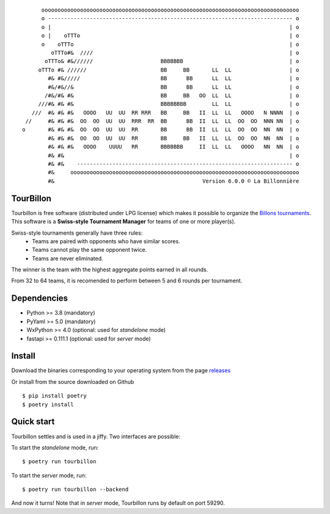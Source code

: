 |PythonVersions| |PypiPackage| |Downloads| |Pylint| |Tests| |Codecov|
::

        oooooooooooooooooooooooooooooooooooooooooooooooooooooooooooooooooooooooooooooooo
        o ---------------------------------------------------------------------------- o
        o |                                                                          | o
        o |    oTTTo                                                                 | o
        o    oTTTo                                                                   | o
           oTTTo#&  ////                                                             | o
         oTTTo& #&//////                     BBBBBBB                                 | o
       oTTTo #& //////                       BB     BB       LL  LL                  | o
          #& #&/////                         BB      BB      LL  LL                  | o
          #&/#&//&                           BB      BB      LL  LL                  | o
         /#&/#& #&                           BB     BB   OO  LL  LL                  | o
       ///#& #& #&                           BBBBBBBB        LL  LL                  | o
     ///  #& #& #&   OOOO   UU  UU  RR RRR   BB     BB   II  LL  LL   OOOO   N NNNN  | o
   //     #& #& #&  OO  OO  UU  UU  RRR  RR  BB      BB  II  LL  LL  OO  OO  NNN NN  | o
  o       #& #& #&  OO  OO  UU  UU  RR       BB      BB  II  LL  LL  OO  OO  NN  NN  | o
          #& #& #&  OO  OO  UU  UU  RR       BB     BB   II  LL  LL  OO  OO  NN  NN  | o
          #& #& #&   OOOO    UUUU   RR       BBBBBBB     II  LL  LL   OOOO   NN  NN  | o
          #& #&                                                                      | o
          #& #&    ------------------------------------------------------------------- o
          #&     ooooooooooooooooooooooooooooooooooooooooooooooooooooooooooooooooooooooo
          #&                                              Version 6.0.0 © La Billonnière


TourBillon
==========

Tourbillon is free software (distributed under LPG license) which makes it possible to organize the
`Billons tournaments <https://www.facebook.com/labillonniere>`_.
This software is a **Swiss-style Tournament Manager** for teams of one or more player(s).

Swiss-style tournaments generally have three rules:
 - Teams are paired with opponents who have similar scores.
 - Teams cannot play the same opponent twice.
 - Teams are never eliminated.

The winner is the team with the highest aggregate points earned in all rounds.

From 32 to 64 teams, it is recomended to perform between 5 and 6 rounds per tournament.


Dependencies
============

* Python >= 3.8 (mandatory)
* PyYaml >= 5.0 (mandatory)
* WxPython >= 4.0 (optional: used for `standelone` mode)
* fastapi >= 0.111.1 (optional: used for `server` mode)


Install
=======

Download the binaries corresponding to your operating system from the page
`releases <https://github.com/anxuae/tourbillon-gui/releases>`_

Or install from the source downloaded on Github ::

    $ pip install poetry
    $ poetry install


Quick start
===========

Tourbillon settles and is used in a jiffy. Two interfaces are possible:

To start the `standelone` mode, run::

    $ poetry run tourbillon

To start the `server` mode, run::

    $ poetry run tourbillon --backend

And now it turns! Note that in `server` mode, Tourbillon runs by
default on port 59290.


.. |PythonVersions| image:: https://img.shields.io/badge/python-3.8+-red.svg
   :target: https://www.python.org/downloads
   :alt: Python 3.8+

.. |PypiPackage| image:: https://badge.fury.io/py/tourbillon.svg
   :target: https://pypi.org/project/tourbillon
   :alt: PyPi package

.. |Downloads| image:: https://img.shields.io/pypi/dm/tourbillon?color=purple
   :target: https://pypi.org/project/tourbillon
   :alt: PyPi downloads

.. |Pylint| image:: https://github.com/anxuae/TourBillon/actions/runs/10316603069/artifacts/1794212304/pylint/badge.svg
   :target: https://github.com/anxuae/TourBillon/actions/workflows/pylint.yml
   :alt: Pylint

.. |Tests| image:: https://github.com/anxuae/TourBillon/actions/workflows/tests.yml/badge.svg
   :target: https://github.com/anxuae/TourBillon/actions/workflows/tests.yml
   :alt: Tests

.. |Codecov| image:: https://codecov.io/gh/anxuae/TourBillon/branch/master/graph/badge.svg
    :target: https://codecov.io/gh/anxuae/TourBillon
    :alt: Codecov
